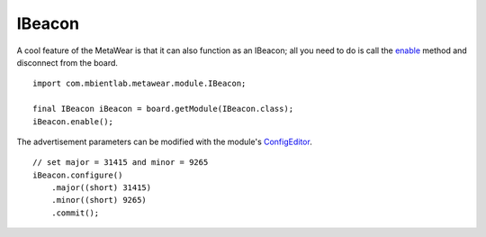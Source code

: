 .. highlight:: java

IBeacon
=======
A cool feature of the MetaWear is that it can also function as an IBeacon; all you need to do is call the 
`enable <https://mbientlab.com/docs/metawear/android/latest/com/mbientlab/metawear/module/IBeacon.html#enable-->`_ method and disconnect from the board.  

::

    import com.mbientlab.metawear.module.IBeacon;

    final IBeacon iBeacon = board.getModule(IBeacon.class);
    iBeacon.enable();

The advertisement parameters can be modified with the module's 
`ConfigEditor <https://mbientlab.com/docs/metawear/android/latest/com/mbientlab/metawear/module/IBeacon.ConfigEditor.html>`_.

::

    // set major = 31415 and minor = 9265
    iBeacon.configure()
        .major((short) 31415)
        .minor((short) 9265)
        .commit();
